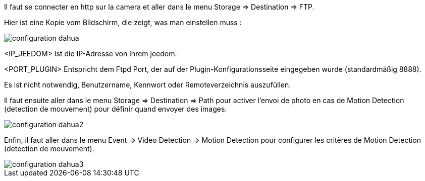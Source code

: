 Il faut se connecter en http sur la camera et aller dans le menu Storage => Destination => FTP.

Hier ist eine Kopie vom Bildschirm, die zeigt, was man einstellen muss :

image::../images/configuration_dahua.jpg[align="center"]

<IP_JEEDOM> Ist die IP-Adresse von Ihrem jeedom.

<PORT_PLUGIN> Entspricht dem Ftpd Port, der auf der Plugin-Konfigurationsseite eingegeben wurde (standardmäßig 8888).

Es ist nicht notwendig, Benutzername, Kennwort oder Remoteverzeichnis auszufüllen. 

Il faut ensuite aller dans le menu Storage => Destination => Path pour activer l'envoi de photo en cas de Motion Detection (detection de mouvement) pour définir quand envoyer des images.

image::../images/configuration_dahua2.jpg[align="center"]

Enfin, il faut  aller dans le menu Event => Video Detection => Motion Detection pour configurer les critères de Motion Detection (detection de mouvement).

image::../images/configuration_dahua3.jpg[align="center"]